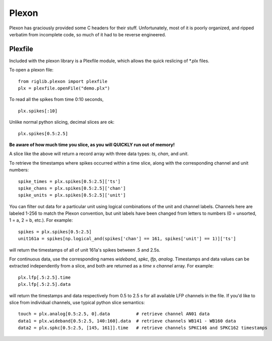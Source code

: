 ======
Plexon
======
Plexon has graciously provided some C headers for their stuff. Unfortunately, most of it is poorly organized, and ripped verbatim from incomplete code, so much of it had to be reverse engineered.


Plexfile
========
Included with the plexon library is a Plexfile module, which allows the quick reslicing of \*.plx files.

To open a plexon file::

    from riglib.plexon import plexfile
    plx = plexfile.openFile("demo.plx")

To read all the spikes from time 0:10 seconds, ::

    plx.spikes[:10]
    
Unlike normal python slicing, decimal slices are ok::

    plx.spikes[0.5:2.5]
    
**Be aware of how much time you slice, as you will QUICKLY run out of memory!**

A slice like the above will return a record array with three data types: *ts*, *chan*, and *unit*.

To retrieve the timestamps where spikes occurred within a time slice, along with the corresponding channel and unit numbers::

    spike_times = plx.spikes[0.5:2.5]['ts']
    spike_chans = plx.spikes[0.5:2.5]['chan']
    spike_units = plx.spikes[0.5:2.5]['unit']

You can filter out data for a particular unit using logical combinations of the unit and channel labels. Channels here are labeled 1-256 to match the Plexon convention, but unit labels have been changed from letters to numbers (0 = unsorted, 1 = a, 2 = b, etc.). For example::

    spikes = plx.spikes[0.5:2.5]
    unit161a = spikes[np.logical_and(spikes['chan'] == 161, spikes['unit'] == 1)]['ts']

will return the timestamps of all of unit 161a's spikes between .5 and 2.5s.

For continuous data, use the corresponding names *wideband*, *spkc*, *lfp*, *analog*. Timestamps and data values can be extracted independently from a slice, and both are returned as a *time* x *channel* array. For example::

    plx.lfp[.5:2.5].time
    plx.lfp[.5:2.5].data

will return the timestamps and data respectively from 0.5 to 2.5 s for all available LFP channels in the file. If you'd like to slice from individual channels, use typical python slice semantics::

    touch = plx.analog[0.5:2.5, 0].data          # retrieve channel AN01 data
    data1 = plx.wideband[0.5:2.5, 140:160].data  # retrieve channels WB141 - WB160 data
    data2 = plx.spkc[0.5:2.5, [145, 161]].time   # retrieve channels SPKC146 and SPKC162 timestamps

